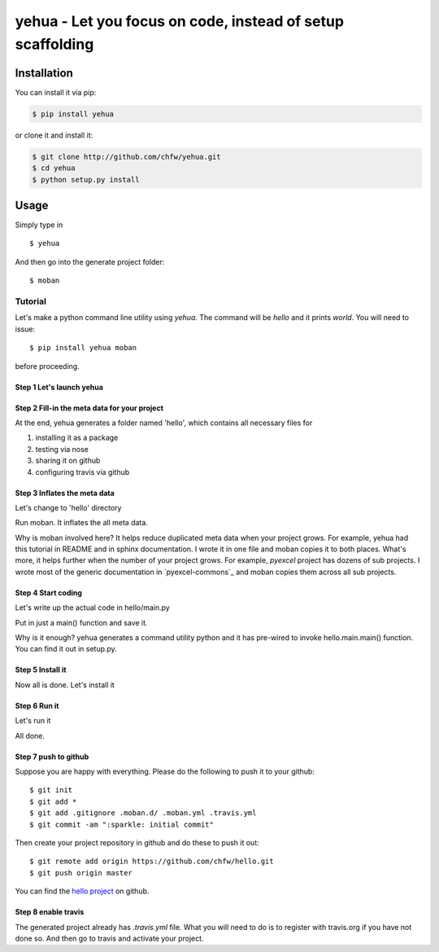 

================================================================================
yehua - Let you focus on code, instead of setup scaffolding
================================================================================

.. image:: https://api.travis-ci.org/chfw/yehua.svg?branch=master
   :target: http://travis-ci.org/chfw/yehua

.. image:: https://codecov.io/gh/chfw/yehua/coverage.png
    :target: https://codecov.io/gh/chfw/yehua

.. image:: https://readthedocs.org/projects/yehua/badge/?version=latest
   :target: http://yehua.readthedocs.org/en/latest/

.. image:: https://badges.gitter.im/chfw_yehua/Lobby.svg
   :alt: Join the chat at https://gitter.im/chfw_yehua/Lobby
   :target: https://gitter.im/chfw_yehua/Lobby?utm_source=badge&utm_medium=badge&utm_campaign=pr-badge&utm_content=badge


Installation
================================================================================

You can install it via pip:

.. code-block:: bash

    $ pip install yehua


or clone it and install it:

.. code-block:: bash

    $ git clone http://github.com/chfw/yehua.git
    $ cd yehua
    $ python setup.py install

Usage
================================================================================



.. image:: https://github.com/chfw/yehua/raw/master/yehua-usage.gif
   :width: 600px

Simply type in ::

    $ yehua

And then go into the generate project folder::

    $ moban

Tutorial
-----------------

Let's make a python command line utility using `yehua`. The command
will be `hello` and it prints `world`. You will need to issue::

    $ pip install yehua moban

before proceeding.

Step 1 Let's launch yehua
******************************
|slide1|

Step 2 Fill-in the meta data for your project
***********************************************
|slide2|

At the end, yehua generates a folder named 'hello', which contains all necessary
files for

#. installing it as a package
#. testing via nose
#. sharing it on github
#. configuring travis via github

Step 3 Inflates the meta data
**********************************
Let's change to 'hello' directory

|slide3|

Run moban. It inflates the all meta data.

|slide4|

Why is moban involved here? It helps reduce duplicated meta data when
your project grows. For example, yehua had this tutorial in README and in sphinx
documentation. I wrote it in one file and moban copies it to both
places. What's more, it helps further when the number of your
project grows. For example, `pyexcel` project has dozens of
sub projects. I wrote most of the generic documentation in
`pyexcel-commons`_ and moban copies them across all sub projects.

Step 4 Start coding
*************************
Let's write up the actual code in hello/main.py

|slide5|

Put in just a main() function and save it.

|slide6|

Why is it enough? yehua generates a command utility python and
it has pre-wired to invoke hello.main.main() function. You
can find it out in setup.py.

Step 5 Install it
*********************
Now all is done. Let's install it

|slide7|

Step 6 Run it
********************

Let's run it

|slide8|

All done.

Step 7 push to github
***************************

Suppose you are happy with everything. Please do the following to
push it to your github::

    $ git init
    $ git add *
    $ git add .gitignore .moban.d/ .moban.yml .travis.yml
    $ git commit -am ":sparkle: initial commit"

Then create your project repository in github and do these to push it out::

    $ git remote add origin https://github.com/chfw/hello.git
    $ git push origin master


|slide9|

|slide10|


You can find the `hello project`_ on github.

Step 8 enable travis
***************************

The generated project already has `.travis.yml` file. What you
will need to do is to register with travis.org if you have not
done so. And then go to travis and activate your project. 


.. |slide1| image:: _static/yehua-0.png
   :scale: 100%
.. |slide2| image:: _static/yehua-1.png
   :scale: 100%
.. |slide3| image:: _static/yehua-2.png
   :scale: 100%
.. |slide4| image:: _static/yehua-3.png
   :scale: 100%
.. |slide5| image:: _static/yehua-4.png
   :scale: 100%
.. |slide6| image:: _static/yehua-5.png
   :scale: 100%
.. |slide7| image:: _static/yehua-6.png
   :scale: 100%
.. |slide8| image:: _static/yehua-7.png
   :scale: 100%
.. |slide9| image:: _static/github.png
   :scale: 60%
.. |slide10| image:: _static/push2github.png
   :scale: 60%

.. _hello project: https://github.com/chfw/hello
.. _pyexcel commons: https://github.com/pyexcel/pyexcel-commons


